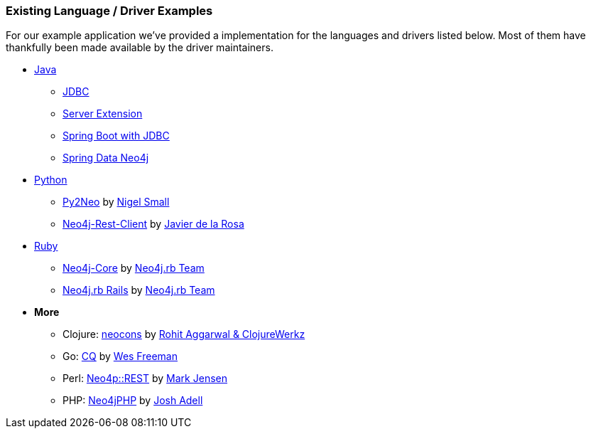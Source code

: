 === Existing Language / Driver Examples

For our example application we've provided a implementation for the languages and drivers listed below.
Most of them have thankfully been made available by the driver maintainers.

* link:java[Java]
** link:java/jdbc[JDBC]
** link:java/server-extension[Server Extension]
** link:java/spring-boot-jdbc[Spring Boot with JDBC]
** link:java/spring-data-neo4j[Spring Data Neo4j]
* link:python[Python]
** link:python/py2neo-1.6[Py2Neo] by http://twitter.com/neonige[Nigel Small]
** link:python/neo4j-rest-client[Neo4j-Rest-Client] by http://twitter.com/versae[Javier de la Rosa]
* link:ruby[Ruby]
** link:ruby/neo4j-core[Neo4j-Core] by http://twitter.com/neo4jrb[Neo4j.rb Team]
** link:ruby/neo4jrb[Neo4j.rb Rails] by http://twitter.com/neo4jrb[Neo4j.rb Team]
* *More*
** Clojure: link:clojure/neocons[neocons] by https://twitter.com/ducky427[Rohit Aggarwal & ClojureWerkz]
** Go: link:go/cq[CQ] by https://twitter.com/wefreema[Wes Freeman]
** Perl: link:perl/neo4p[Neo4p::REST] by https://twitter.com/thinkinator[Mark Jensen]
** PHP: link:php/neo4jphp[Neo4jPHP] by http://twitter.com/josh_adell[Josh Adell]
